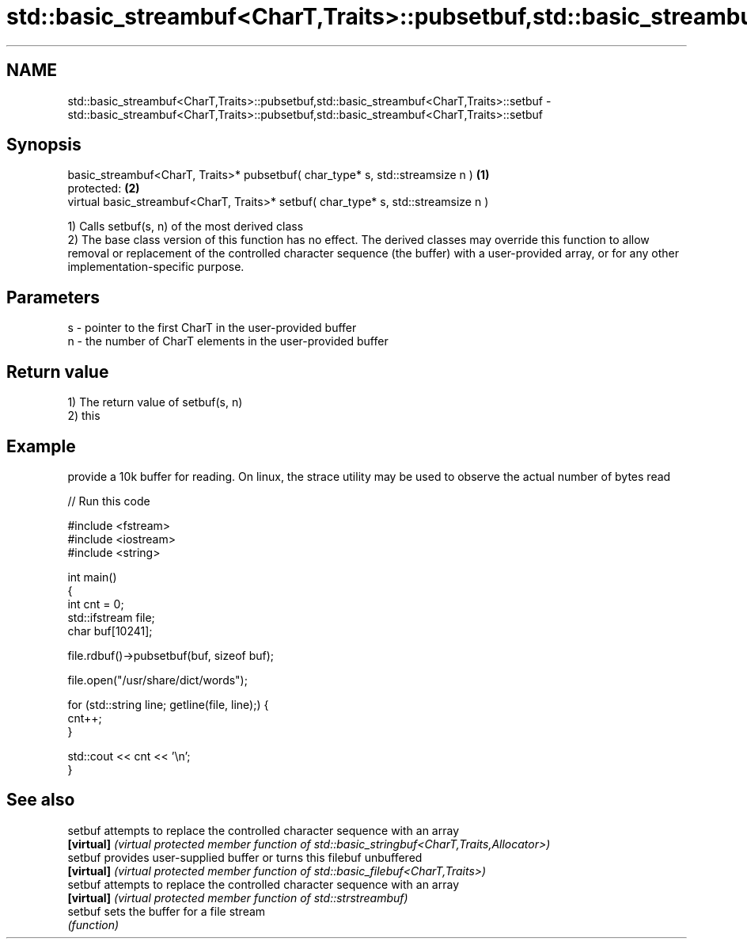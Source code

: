 .TH std::basic_streambuf<CharT,Traits>::pubsetbuf,std::basic_streambuf<CharT,Traits>::setbuf 3 "2020.03.24" "http://cppreference.com" "C++ Standard Libary"
.SH NAME
std::basic_streambuf<CharT,Traits>::pubsetbuf,std::basic_streambuf<CharT,Traits>::setbuf \- std::basic_streambuf<CharT,Traits>::pubsetbuf,std::basic_streambuf<CharT,Traits>::setbuf

.SH Synopsis
   basic_streambuf<CharT, Traits>* pubsetbuf( char_type* s, std::streamsize n )      \fB(1)\fP
   protected:                                                                        \fB(2)\fP
   virtual basic_streambuf<CharT, Traits>* setbuf( char_type* s, std::streamsize n )

   1) Calls setbuf(s, n) of the most derived class
   2) The base class version of this function has no effect. The derived classes may override this function to allow removal or replacement of the controlled character sequence (the buffer) with a user-provided array, or for any other implementation-specific purpose.

.SH Parameters

   s - pointer to the first CharT in the user-provided buffer
   n - the number of CharT elements in the user-provided buffer

.SH Return value

   1) The return value of setbuf(s, n)
   2) this

.SH Example

   provide a 10k buffer for reading. On linux, the strace utility may be used to observe the actual number of bytes read

   
// Run this code

 #include <fstream>
 #include <iostream>
 #include <string>

 int main()
 {
     int cnt = 0;
     std::ifstream file;
     char buf[10241];

     file.rdbuf()->pubsetbuf(buf, sizeof buf);

     file.open("/usr/share/dict/words");

     for (std::string line; getline(file, line);) {
         cnt++;
     }

     std::cout << cnt << '\\n';
 }

.SH See also

   setbuf    attempts to replace the controlled character sequence with an array
   \fB[virtual]\fP \fI(virtual protected member function of std::basic_stringbuf<CharT,Traits,Allocator>)\fP
   setbuf    provides user-supplied buffer or turns this filebuf unbuffered
   \fB[virtual]\fP \fI(virtual protected member function of std::basic_filebuf<CharT,Traits>)\fP
   setbuf    attempts to replace the controlled character sequence with an array
   \fB[virtual]\fP \fI(virtual protected member function of std::strstreambuf)\fP
   setbuf    sets the buffer for a file stream
             \fI(function)\fP
